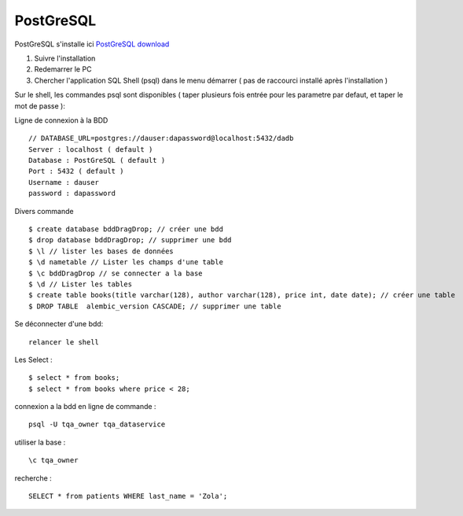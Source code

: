 PostGreSQL
===================

PostGreSQL s'installe ici
`PostGreSQL download`_

1. Suivre l'installation
2. Redemarrer le PC
3. Chercher l'application SQL Shell (psql) dans le menu démarrer ( pas de raccourci installé après l'installation )

Sur le shell, les commandes psql sont disponibles
( taper plusieurs fois entrée pour les parametre par defaut, et taper le mot de passe ):
::

Ligne de connexion à la BDD
::

  // DATABASE_URL=postgres://dauser:dapassword@localhost:5432/dadb
  Server : localhost ( default )
  Database : PostGreSQL ( default )
  Port : 5432 ( default )
  Username : dauser
  password : dapassword

Divers commande
::
  $ create database bddDragDrop; // créer une bdd
  $ drop database bddDragDrop; // supprimer une bdd
  $ \l // lister les bases de données
  $ \d nametable // Lister les champs d'une table
  $ \c bddDragDrop // se connecter a la base
  $ \d // Lister les tables
  $ create table books(title varchar(128), author varchar(128), price int, date date); // créer une table
  $ DROP TABLE  alembic_version CASCADE; // supprimer une table

Se déconnecter d'une bdd:
::

  relancer le shell

Les Select :
::

  $ select * from books;
  $ select * from books where price < 28;

.. _`PostGreSQL download`: https://www.postgresql.org/download/windows/


connexion a la bdd en ligne de commande :
::

  psql -U tqa_owner tqa_dataservice
  
utiliser la base :
::

  \c tqa_owner
  
recherche :
::

  SELECT * from patients WHERE last_name = 'Zola';
